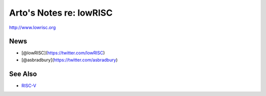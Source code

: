 ************************
Arto's Notes re: lowRISC
************************

http://www.lowrisc.org

News
====

* [@lowRISC](https://twitter.com/lowRISC)
* [@asbradbury](https://twitter.com/asbradbury)

See Also
========

* `RISC-V <riscv>`__
